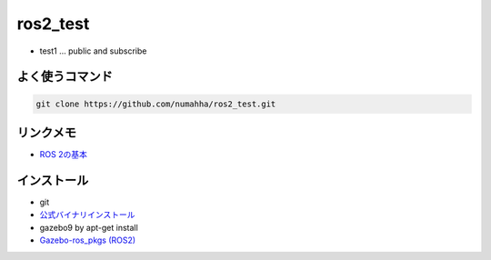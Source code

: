ros2_test
*********
* test1 ... public and subscribe


よく使うコマンド
--------------

.. code:: shell

    git clone https://github.com/numahha/ros2_test.git

リンクメモ
---------

* `ROS 2の基本 <https://gbiggs.github.io/rosjp_ros2_intro/ros2_basics.html>`_

インストール
-----------
* git
* `公式バイナリインストール <https://index.ros.org/doc/ros2/Installation/Linux-Development-Setup/>`_
* gazebo9 by apt-get install 
* `Gazebo-ros_pkgs (ROS2) <http://gazebosim.org/tutorials?tut=ros2_installing&cat=connect_ros>`_
